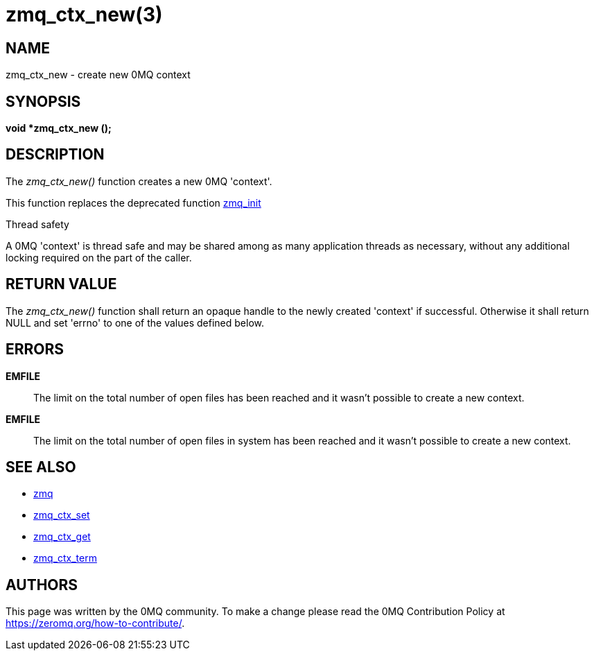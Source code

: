 = zmq_ctx_new(3)


== NAME
zmq_ctx_new - create new 0MQ context


== SYNOPSIS
*void *zmq_ctx_new ();*


== DESCRIPTION
The _zmq_ctx_new()_ function creates a new 0MQ 'context'.

This function replaces the deprecated function xref:zmq_init.adoc[zmq_init]

.Thread safety
A 0MQ 'context' is thread safe and may be shared among as many application
threads as necessary, without any additional locking required on the part of
the caller.


== RETURN VALUE
The _zmq_ctx_new()_ function shall return an opaque handle to the newly created
'context' if successful. Otherwise it shall return NULL and set 'errno' to one
of the values defined below.


== ERRORS
*EMFILE*::
The limit on the total number of open files has been reached and it
wasn't possible to create a new context.
*EMFILE*::
The limit on the total number of open files in system has been reached
and it wasn't possible to create a new context.


== SEE ALSO
* xref:zmq.adoc[zmq]
* xref:zmq_ctx_set.adoc[zmq_ctx_set]
* xref:zmq_ctx_get.adoc[zmq_ctx_get]
* xref:zmq_ctx_term.adoc[zmq_ctx_term]


== AUTHORS
This page was written by the 0MQ community. To make a change please
read the 0MQ Contribution Policy at <https://zeromq.org/how-to-contribute/>.
